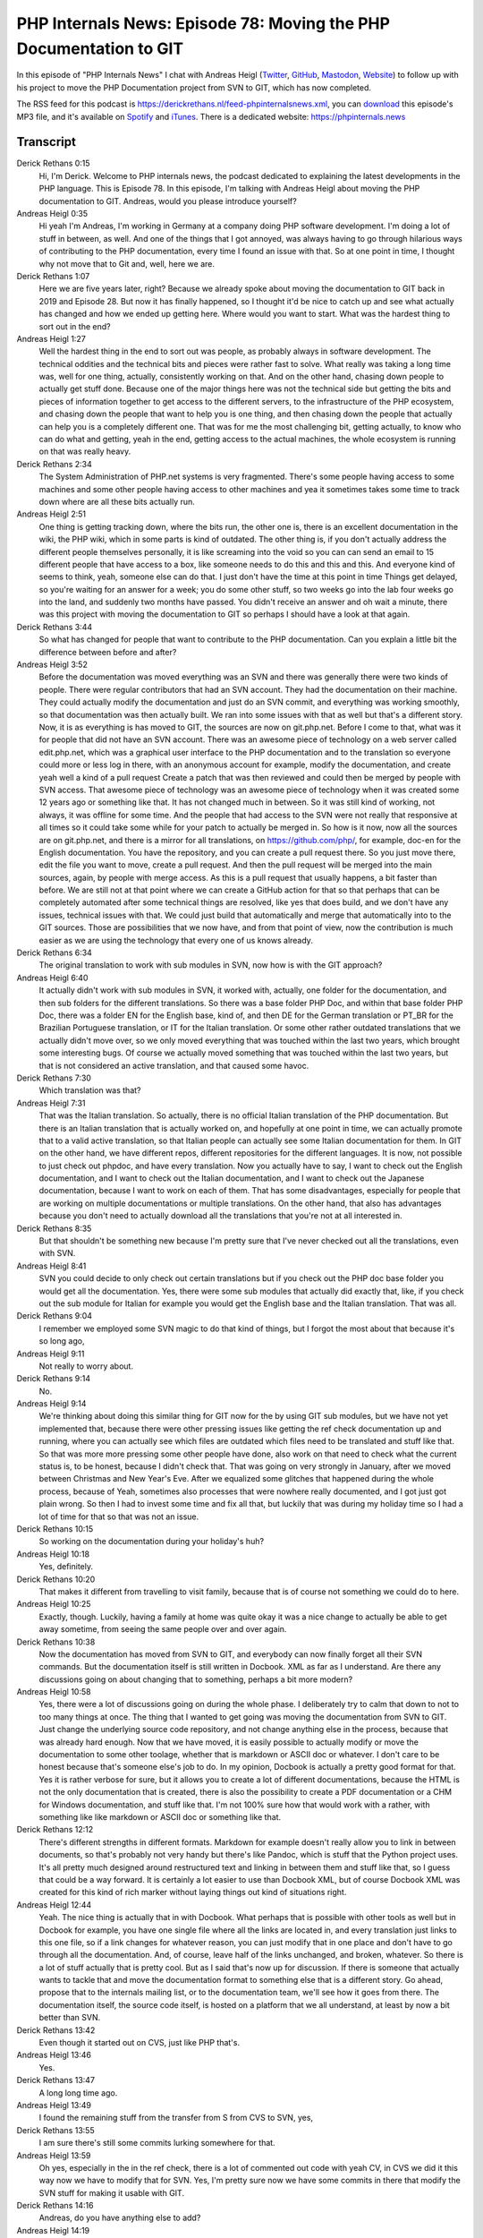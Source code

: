 PHP Internals News: Episode 78: Moving the PHP Documentation to GIT
===================================================================

.. articleMetaData::
   :Where: London, UK
   :Date: 2021-03-11 09:06 Europe/London
   :Tags: blog, php, phpinternalsnews
   :Short: pin078
   :Enclosure: media/pin-078.mp3

In this episode of "PHP Internals News" I chat with Andreas Heigl (`Twitter
<https://twitter.com/heiglandreas>`_, `GitHub
<https://github.com/heiglandreas>`_, `Mastodon
<https://phpc.social/@heiglandreas>`_, `Website <https://andreas.heigl.org>`_)
to follow up with his project to move the PHP Documentation project from SVN to
GIT, which has now completed.

The RSS feed for this podcast is
https://derickrethans.nl/feed-phpinternalsnews.xml, you can download_ this
episode's MP3 file, and it's available on Spotify_ and iTunes_.
There is a dedicated website: https://phpinternals.news

.. _download: /media/pin-078.mp3
.. _Spotify: https://open.spotify.com/show/1Qcd282SDWGF3FSVuG6kuB
.. _iTunes: https://itunes.apple.com/gb/podcast/php-internals-news/id1455782198?mt=2

Transcript
----------

Derick Rethans  0:15
	Hi, I'm Derick. Welcome to PHP internals news, the podcast dedicated to explaining the latest developments in the PHP language. This is Episode 78. In this episode, I'm talking with Andreas Heigl about moving the PHP documentation to GIT. Andreas, would you please introduce yourself?

Andreas Heigl  0:35
	Hi yeah I'm Andreas, I'm working in Germany at a company doing PHP software development. I'm doing a lot of stuff in between, as well. And one of the things that I got annoyed, was always having to go through hilarious ways of contributing to the PHP documentation, every time I found an issue with that. So at one point in time, I thought why not move that to Git and, well, here we are.

Derick Rethans  1:07
	Here we are five years later, right? Because we already spoke about moving the documentation to GIT back in 2019 and Episode 28. But now it has finally happened, so I thought it'd be nice to catch up and see what actually has changed and how we ended up getting here. Where would you want to start. What was the hardest thing to sort out in the end?

Andreas Heigl  1:27
	Well the hardest thing in the end to sort out was people, as probably always in software development. The technical oddities and the technical bits and pieces were rather fast to solve. What really was taking a long time was, well for one thing, actually, consistently working on that. And on the other hand, chasing down people to actually get stuff done. Because one of the major things here was not the technical side but getting the bits and pieces of information together to get access to the different servers, to the infrastructure of the PHP ecosystem, and chasing down the people that want to help you is one thing, and then chasing down the people that actually can help you is a completely different one. That was for me the most challenging bit, getting actually, to know who can do what and getting, yeah in the end, getting access to the actual machines, the whole ecosystem is running on that was really heavy.

Derick Rethans  2:34
	The System Administration of PHP.net systems is very fragmented. There's some people having access to some machines and some other people having access to other machines and yea it sometimes takes some time to track down where are all these bits actually run.

Andreas Heigl  2:51
	One thing is getting tracking down, where the bits run, the other one is, there is an excellent documentation in the wiki, the PHP wiki, which in some parts is kind of outdated. The other thing is, if you don't actually address the different people themselves personally, it is like screaming into the void so you can can send an email to 15 different people that have access to a box, like someone needs to do this and this and this. And everyone kind of seems to think, yeah, someone else can do that. I just don't have the time at this point in time Things get delayed, so you're waiting for an answer for a week; you do some other stuff, so two weeks go into the lab four weeks go into the land, and suddenly two months have passed. You didn't receive an answer and oh wait a minute, there was this project with moving the documentation to GIT so perhaps I should have a look at that again.

Derick Rethans  3:44
	So what has changed for people that want to contribute to the PHP documentation. Can you explain a little bit the difference between before and after?

Andreas Heigl  3:52
	Before the documentation was moved everything was an SVN and there was generally there were two kinds of people. There were regular contributors that had an SVN account. They had the documentation on their machine. They could actually modify the documentation and just do an SVN commit, and everything was working smoothly, so that documentation was then actually built. We ran into some issues with that as well but that's a different story. Now, it is as everything is has moved to GIT, the sources are now on git.php.net. Before I come to that, what was it for people that did not have an SVN account. There was an awesome piece of technology on a web server called edit.php.net, which was a graphical user interface to the PHP documentation and to the translation so everyone could more or less log in there, with an anonymous account for example, modify the documentation, and create yeah well a kind of a pull request Create a patch that was then reviewed and could then be merged by people with SVN access. That awesome piece of technology was an awesome piece of technology when it was created some 12 years ago or something like that. It has not changed much in between. So it was still kind of working, not always, it was offline for some time. And the people that had access to the SVN were not really that responsive at all times so it could take some while for your patch to actually be merged in. So how is it now, now all the sources are on git.php.net, and there is a mirror for all translations, on https://github.com/php/, for example, doc-en for the English documentation. You have the repository, and you can create a pull request there. So you just move there, edit the file you want to move, create a pull request. And then the pull request will be merged into the main sources, again, by people with merge access. As this is a pull request that usually happens, a bit faster than before. We are still not at that point where we can create a GitHub action for that so that perhaps that can be completely automated after some technical things are resolved, like yes that does build, and we don't have any issues, technical issues with that. We could just build that automatically and merge that automatically into to the GIT sources. Those are possibilities that we now have, and from that point of view, now the contribution is much easier as we are using the technology that every one of us knows already.

Derick Rethans  6:34
	The original translation to work with sub modules in SVN, now how is  with the GIT approach?

Andreas Heigl  6:40
	It actually didn't work with sub modules in SVN, it worked with, actually, one folder for the documentation, and then sub folders for the different translations. So there was a base folder PHP Doc, and within that base folder PHP Doc, there was a folder EN for the English base, kind of, and then DE for the German translation or PT_BR for the Brazilian Portuguese translation, or IT for the Italian translation. Or some other rather outdated translations that we actually didn't move over, so we only moved everything that was touched within the last two years, which brought some interesting bugs. Of course we actually moved something that was touched within the last two years, but that is not considered an active translation, and that caused some havoc.

Derick Rethans  7:30
	Which translation was that?

Andreas Heigl  7:31
	That was the Italian translation. So actually, there is no official Italian translation of the PHP documentation. But there is an Italian translation that is actually worked on, and hopefully at one point in time, we can actually promote that to a valid active translation, so that Italian people can actually see some Italian documentation for them. In GIT on the other hand, we have different repos, different repositories for the different languages. It is now, not possible to just check out phpdoc, and have every translation. Now you actually have to say, I want to check out the English documentation, and I want to check out the Italian documentation, and I want to check out the Japanese documentation, because I want to work on each of them. That has some disadvantages, especially for people that are working on multiple documentations or multiple translations. On the other hand, that also has advantages because you don't need to actually download all the translations that you're not at all interested in.

Derick Rethans  8:35
	But that shouldn't be something new because I'm pretty sure that I've never checked out all the translations, even with SVN.

Andreas Heigl  8:41
	SVN you could decide to only check out certain translations but if you check out the PHP doc base folder you would get all the documentation. Yes, there were some sub modules that actually did exactly that, like, if you check out the sub module for Italian for example you would get the English base and the Italian translation. That was all.

Derick Rethans  9:04
	I remember we employed some SVN magic to do that kind of things, but I forgot the most about that because it's so long ago,

Andreas Heigl  9:11
	Not really to worry about.

Derick Rethans  9:14
	No.

Andreas Heigl  9:14
	We're thinking about doing this similar thing for GIT now for the by using GIT sub modules, but we have not yet implemented that, because there were other pressing issues like getting the ref check documentation up and running, where you can actually see which files are outdated which files need to be translated and stuff like that. So that was more more pressing some other people have done, also work on that need to check what the current status is, to be honest, because I didn't check that. That was going on very strongly in January, after we moved between Christmas and New Year's Eve. After we equalized some glitches that happened during the whole process, because of Yeah, sometimes also processes that were nowhere really documented, and I got just got plain wrong. So then I had to invest some time and fix all that, but luckily that was during my holiday time so I had a lot of time for that so that was not an issue.

Derick Rethans  10:15
	So working on the documentation during your holiday's huh?

Andreas Heigl  10:18
	Yes, definitely.

Derick Rethans  10:20
	That makes it different from travelling to visit family, because that is of course not something we could do to here.

Andreas Heigl  10:25
	Exactly, though. Luckily, having a family at home was quite okay it was a nice change to actually be able to get away sometime, from seeing the same people over and over again.

Derick Rethans  10:38
	Now the documentation has moved from SVN to GIT, and everybody can now finally forget all their SVN commands. But the documentation itself is still written in Docbook. XML as far as I understand. Are there any discussions going on about changing that to something, perhaps a bit more modern?

Andreas Heigl  10:58
	Yes, there were a lot of discussions going on during the whole phase. I deliberately try to calm that down to not to too many things at once. The thing that I wanted to get going was moving the documentation from SVN to GIT. Just change the underlying source code repository, and not change anything else in the process, because that was already hard enough. Now that we have moved, it is easily possible to actually modify or move the documentation to some other toolage, whether that is markdown or ASCII doc or whatever. I don't care to be honest because that's someone else's job to do. In my opinion, Docbook is actually a pretty good format for that. Yes it is rather verbose for sure, but it allows you to create a lot of different documentations, because the HTML is not the only documentation that is created, there is also the possibility to create a PDF documentation or a CHM for Windows documentation, and stuff like that. I'm not 100% sure how that would work with a rather, with something like like markdown or ASCII doc or something like that.

Derick Rethans  12:12
	There's different strengths in different formats. Markdown for example doesn't really allow you to link in between documents, so that's probably not very handy but there's like Pandoc, which is stuff that the Python project uses. It's all pretty much designed around restructured text and linking in between them and stuff like that, so I guess that could be a way forward. It is certainly a lot easier to use than Docbook XML, but of course Docbook XML was created for this kind of rich marker without laying things out kind of situations right.

Andreas Heigl  12:44
	Yeah. The nice thing is actually that in with Docbook. What perhaps that is possible with other tools as well but in Docbook for example, you have one single file where all the links are located in, and every translation just links to this one file, so if a link changes for whatever reason, you can just modify that in one place and don't have to go through all the documentation. And, of course, leave half of the links unchanged, and broken, whatever. So there is a lot of stuff actually that is pretty cool. But as I said that's now up for discussion. If there is someone that actually wants to tackle that and move the documentation format to something else that is a different story. Go ahead, propose that to the internals mailing list, or to the documentation team, we'll see how it goes from there. The documentation itself, the source code itself, is hosted on a platform that we all understand, at least by now a bit better than SVN.

Derick Rethans  13:42
	Even though it started out on CVS, just like PHP that's.

Andreas Heigl  13:46
	Yes.

Derick Rethans  13:47
	A long long time ago.

Andreas Heigl  13:49
	I found the remaining stuff from the transfer from S from CVS to SVN, yes,

Derick Rethans  13:55
	I am sure there's still some commits lurking somewhere for that.

Andreas Heigl  13:59
	Oh yes, especially in the in the ref check, there is a lot of commented out code with yeah CV, in CVS we did it this way now we have to modify that for SVN. Yes, I'm pretty sure now we have some commits in there that modify the SVN stuff for making it usable with GIT.

Derick Rethans  14:16
	Andreas, do you have anything else to add?

Andreas Heigl  14:19
	In all it was an awesome experience for me. I got to know a lot of people, a lot of awesome people. That was really really insightful, and I'm really happy that I had the chance to do that, and the trust of the community was really amazing. If anyone wants to get into that stuff, kind of stuff, pick yourself something that the community needs, and go for it, and don't let yourself be derailed by unresponsive mailing lists, or just things not happening. It's not because people think you are stupid, or the task is stupid, it's just because everything is done by volunteers that just pays its price.

Derick Rethans  15:00
	It certainly does. Thank you, Andreas for taking the time today to talk to me about moving to PHP documentation to GIT.

Andreas Heigl  15:07
	Thank you very much. It was a pleasure to be here.

Derick Rethans  15:13
	Thank you for listening to this instalment of PHP internals news, a podcast dedicated to demystifying the development of the PHP language. I maintain a Patreon account for supporters of this podcast, as well as the Xdebug debugging tool. You can sign up for Patreon at https://drck.me/patreon. If you have comments or suggestions, feel free to email them to derick@phpinternals.news. Thank you for listening, and I'll see you next time.


Show Notes
----------

- Episode #28: `Moving PHP Documentation to GIT <https://phpinternals.news/28>`_

Credits
-------

.. credit::
   :Description: Music: Chipper Doodle v2
   :Type: Music
   :Author: Kevin MacLeod (incompetech.com) — Creative Commons: By Attribution 3.0
   :Link: https://incompetech.com/music/royalty-free/music.html
